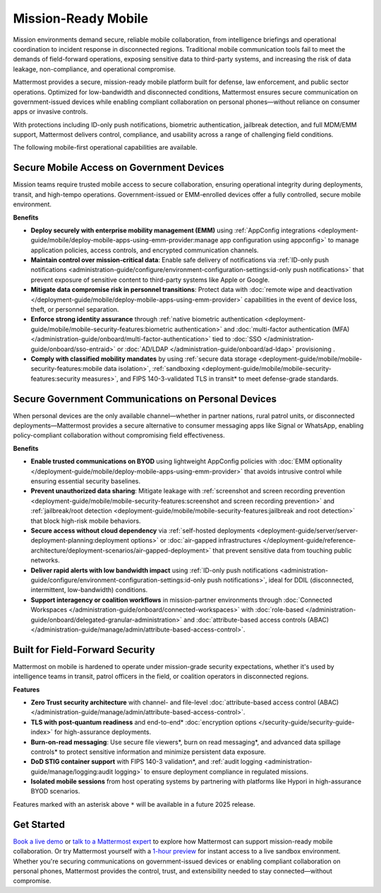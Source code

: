 Mission-Ready Mobile
====================

Mission environments demand secure, reliable mobile collaboration, from intelligence briefings and operational coordination to incident response in disconnected regions. Traditional mobile communication tools fail to meet the demands of field-forward operations, exposing sensitive data to third-party systems, and increasing the risk of data leakage, non-compliance, and operational compromise.

Mattermost provides a secure, mission-ready mobile platform built for defense, law enforcement, and public sector operations. Optimized for low-bandwidth and disconnected conditions, Mattermost ensures secure communication on government-issued devices while enabling compliant collaboration on personal phones—without reliance on consumer apps or invasive controls.

With protections including ID-only push notifications, biometric authentication, jailbreak detection, and full MDM/EMM support, Mattermost delivers control, compliance, and usability across a range of challenging field conditions.

.. image:: /images/mission-ready-mobile.png
   :alt: An infographic illustrating "Security-Optimized Mobility" with two devices side-by-side: A Mattermost server (on the left) and a mobile device (on the right). The Mattermost server displays a list of security features, including "Zero Trust Security (Channel ABAC, Files ABAC)," "Secure File Viewer," "TLS Data in Transit (Post Quantum)," "Authentication and Access Control (MFA, SSO)," "Data Spillage Handling," and more, with asterisks (*) indicating functionality scheduled for release later in 2025. On the right, the mobile device mirrors corresponding security features, such as "Secure File Viewer," "TLS," "Burn on Read," "End-to-End Encryption," "Biometric Authentication," and others, with blue arrows connecting the related features on the server and the mobile device, signifying seamless integration and support for advanced security across these endpoints.

The following mobile-first operational capabilities are available.

Secure Mobile Access on Government Devices
-------------------------------------------

Mission teams require trusted mobile access to secure collaboration, ensuring operational integrity during deployments, transit, and high-tempo operations. Government-issued or EMM-enrolled devices offer a fully controlled, secure mobile environment.

**Benefits**

- **Deploy securely with enterprise mobility management (EMM)** using :ref:`AppConfig integrations <deployment-guide/mobile/deploy-mobile-apps-using-emm-provider:manage app configuration using appconfig>` to manage application policies, access controls, and encrypted communication channels.
- **Maintain control over mission-critical data**: Enable safe delivery of notifications via :ref:`ID-only push notifications <administration-guide/configure/environment-configuration-settings:id-only push notifications>` that prevent exposure of sensitive content to third-party systems like Apple or Google.
- **Mitigate data compromise risk in personnel transitions**: Protect data with :doc:`remote wipe and deactivation </deployment-guide/mobile/deploy-mobile-apps-using-emm-provider>` capabilities in the event of device loss, theft, or personnel separation.
- **Enforce strong identity assurance** through :ref:`native biometric authentication <deployment-guide/mobile/mobile-security-features:biometric authentication>` and :doc:`multi-factor authentication (MFA) </administration-guide/onboard/multi-factor-authentication>` tied to :doc:`SSO </administration-guide/onboard/sso-entraid>` or :doc:`AD/LDAP </administration-guide/onboard/ad-ldap>` provisioning .
- **Comply with classified mobility mandates** by using :ref:`secure data storage <deployment-guide/mobile/mobile-security-features:mobile data isolation>`, :ref:`sandboxing <deployment-guide/mobile/mobile-security-features:security measures>`, and FIPS 140-3-validated TLS in transit* to meet defense-grade standards.

Secure Government Communications on Personal Devices
-----------------------------------------------------

When personal devices are the only available channel—whether in partner nations, rural patrol units, or disconnected deployments—Mattermost provides a secure alternative to consumer messaging apps like Signal or WhatsApp, enabling policy-compliant collaboration without compromising field effectiveness.

**Benefits**

- **Enable trusted communications on BYOD** using lightweight AppConfig policies with :doc:`EMM optionality </deployment-guide/mobile/deploy-mobile-apps-using-emm-provider>` that avoids intrusive control while ensuring essential security baselines.
- **Prevent unauthorized data sharing**: Mitigate leakage with :ref:`screenshot and screen recording prevention <deployment-guide/mobile/mobile-security-features:screenshot and screen recording prevention>` and :ref:`jailbreak/root detection <deployment-guide/mobile/mobile-security-features:jailbreak and root detection>` that block high-risk mobile behaviors.
- **Secure access without cloud dependency** via :ref:`self-hosted deployments <deployment-guide/server/server-deployment-planning:deployment options>` or :doc:`air-gapped infrastructures </deployment-guide/reference-architecture/deployment-scenarios/air-gapped-deployment>` that prevent sensitive data from touching public networks.
- **Deliver rapid alerts with low bandwidth impact** using :ref:`ID-only push notifications <administration-guide/configure/environment-configuration-settings:id-only push notifications>`, ideal for DDIL (disconnected, intermittent, low-bandwidth) conditions.
- **Support interagency or coalition workflows** in mission-partner environments through :doc:`Connected Workspaces </administration-guide/onboard/connected-workspaces>` with :doc:`role-based </administration-guide/onboard/delegated-granular-administration>` and :doc:`attribute-based access controls (ABAC) </administration-guide/manage/admin/attribute-based-access-control>`.

Built for Field-Forward Security
---------------------------------

Mattermost on mobile is hardened to operate under mission-grade security expectations, whether it's used by intelligence teams in transit, patrol officers in the field, or coalition operators in disconnected regions.

**Features**

- **Zero Trust security architecture** with channel- and file-level :doc:`attribute-based access control (ABAC) </administration-guide/manage/admin/attribute-based-access-control>`.
- **TLS with post-quantum readiness** and end-to-end* :doc:`encryption options </security-guide/security-guide-index>` for high-assurance deployments.
- **Burn-on-read messaging**: Use secure file viewers*, burn on read messaging*, and advanced data spillage controls* to protect sensitive information and minimize persistent data exposure.
- **DoD STIG container support** with FIPS 140-3 validation*, and :ref:`audit logging <administration-guide/manage/logging:audit logging>` to ensure deployment compliance in regulated missions.
- **Isolated mobile sessions** from host operating systems by partnering with platforms like Hypori in high-assurance BYOD scenarios.

Features marked with an asterisk above ``*`` will be available in a future 2025 release.

Get Started
-----------

`Book a live demo <https://mattermost.com/request-demo/>`_  or `talk to a Mattermost expert <https://mattermost.com/contact-sales/>`_ to explore how Mattermost can support mission-ready mobile collaboration. Or try Mattermost yourself with a `1-hour preview <https://mattermost.com/sign-up/>`_ for instant access to a live sandbox environment. Whether you're securing communications on government-issued devices or enabling compliant collaboration on personal phones, Mattermost provides the control, trust, and extensibility needed to stay connected—without compromise. 